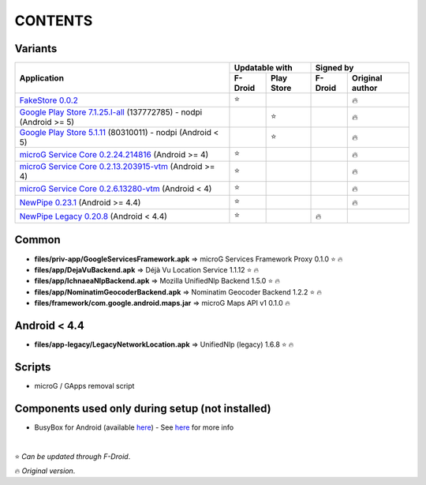 ..
   SPDX-FileCopyrightText: (c) 2016 ale5000
   SPDX-License-Identifier: GPL-3.0-or-later
   SPDX-FileType: DOCUMENTATION

========
CONTENTS
========
.. |star| replace:: ⭐️
.. |fire| replace:: 🔥
.. |boom| replace:: 💥

Variants
--------

+------------------------------------------------------------------------------------------------------------+----------------------+---------------------------+
|                                                                                                            |    Updatable with    |         Signed by         |
|                                                Application                                                 +---------+------------+---------+-----------------+
|                                                                                                            | F-Droid | Play Store | F-Droid | Original author |
+============================================================================================================+=========+============+=========+=================+
| `FakeStore 0.0.2 <files/variants/FakeStore.apk>`_                                                          | |star|  |            |         |     |fire|      |
+------------------------------------------------------------------------------------------------------------+---------+------------+---------+-----------------+
| `Google Play Store 7.1.25.I-all <files/variants/PlayStore-recent.apk>`_ (137772785) - nodpi (Android >= 5) |         |   |star|   |         |     |fire|      |
+------------------------------------------------------------------------------------------------------------+---------+------------+---------+-----------------+
| `Google Play Store 5.1.11 <files/variants/PlayStore-legacy.apk>`_ (80310011) - nodpi (Android < 5)         |         |   |star|   |         |     |fire|      |
+------------------------------------------------------------------------------------------------------------+---------+------------+---------+-----------------+
| `microG Service Core 0.2.24.214816 <files/variants/priv-app/GmsCore-mapbox.apk>`_ (Android >= 4)           | |star|  |            |         |     |fire|      |
+------------------------------------------------------------------------------------------------------------+---------+------------+---------+-----------------+
| `microG Service Core 0.2.13.203915-vtm <files/variants/priv-app/GmsCore-vtm.apk>`_ (Android >= 4)          | |star|  |            |         |     |fire|      |
+------------------------------------------------------------------------------------------------------------+---------+------------+---------+-----------------+
| `microG Service Core 0.2.6.13280-vtm <files/variants/priv-app/GmsCore-vtm-legacy.apk>`_ (Android < 4)      | |star|  |            |         |     |fire|      |
+------------------------------------------------------------------------------------------------------------+---------+------------+---------+-----------------+
| `NewPipe 0.23.1 <files/variants/app/NewPipe.apk>`_ (Android >= 4.4)                                        | |star|  |            |         |     |fire|      |
+------------------------------------------------------------------------------------------------------------+---------+------------+---------+-----------------+
| `NewPipe Legacy 0.20.8 <files/variants/app/NewPipeLegacy.apk>`_ (Android < 4.4)                            | |star|  |            | |fire|  |                 |
+------------------------------------------------------------------------------------------------------------+---------+------------+---------+-----------------+


Common
------
- **files/priv-app/GoogleServicesFramework.apk** => microG Services Framework Proxy 0.1.0 |star| |fire|

- **files/app/DejaVuBackend.apk** => Déjà Vu Location Service 1.1.12 |star| |fire|
- **files/app/IchnaeaNlpBackend.apk** => Mozilla UnifiedNlp Backend 1.5.0 |star| |fire|
- **files/app/NominatimGeocoderBackend.apk** => Nominatim Geocoder Backend 1.2.2 |star| |fire|

- **files/framework/com.google.android.maps.jar** => microG Maps API v1 0.1.0 |fire|


Android < 4.4
-------------
- **files/app-legacy/LegacyNetworkLocation.apk** => UnifiedNlp (legacy) 1.6.8 |star| |fire|


Scripts
-------------
- microG / GApps removal script


Components used only during setup (not installed)
-------------------------------------------------
- BusyBox for Android (available `here <https://forum.xda-developers.com/showthread.php?t=3348543>`_) - See `here <misc/README.rst>`_ for more info

|

|star| *Can be updated through F-Droid*.

|fire| *Original version*.
